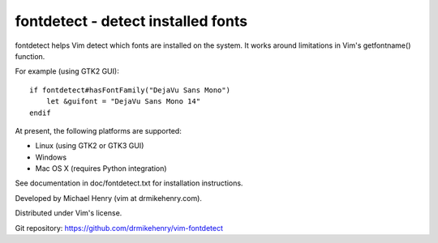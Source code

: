 ***********************************
fontdetect - detect installed fonts
***********************************

fontdetect helps Vim detect which fonts are installed on the system.
It works around limitations in Vim's getfontname() function.

For example (using GTK2 GUI)::

    if fontdetect#hasFontFamily("DejaVu Sans Mono")
        let &guifont = "DejaVu Sans Mono 14"
    endif

At present, the following platforms are supported:

- Linux (using GTK2 or GTK3 GUI)
- Windows
- Mac OS X (requires Python integration)

See documentation in doc/fontdetect.txt for installation instructions.

Developed by Michael Henry (vim at drmikehenry.com).

Distributed under Vim's license.

Git repository:   https://github.com/drmikehenry/vim-fontdetect
